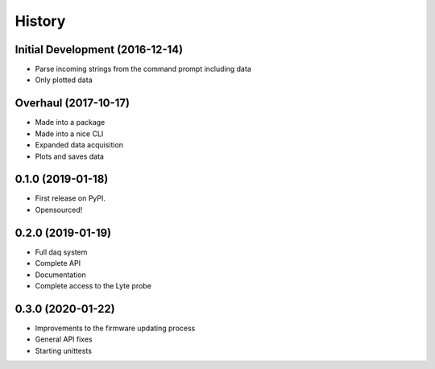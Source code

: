 =======
History
=======

Initial Development (2016-12-14)
--------------------------------

* Parse incoming strings from the command prompt including data
* Only plotted data

Overhaul (2017-10-17)
---------------------

* Made into a package
* Made into a nice CLI
* Expanded data acquisition
* Plots and saves data

0.1.0 (2019-01-18)
------------------

* First release on PyPI.
* Opensourced!

0.2.0 (2019-01-19)
------------------

* Full daq system
* Complete API
* Documentation
* Complete access to the Lyte probe

0.3.0 (2020-01-22)
------------------

* Improvements to the firmware updating process
* General API fixes
* Starting unittests 
